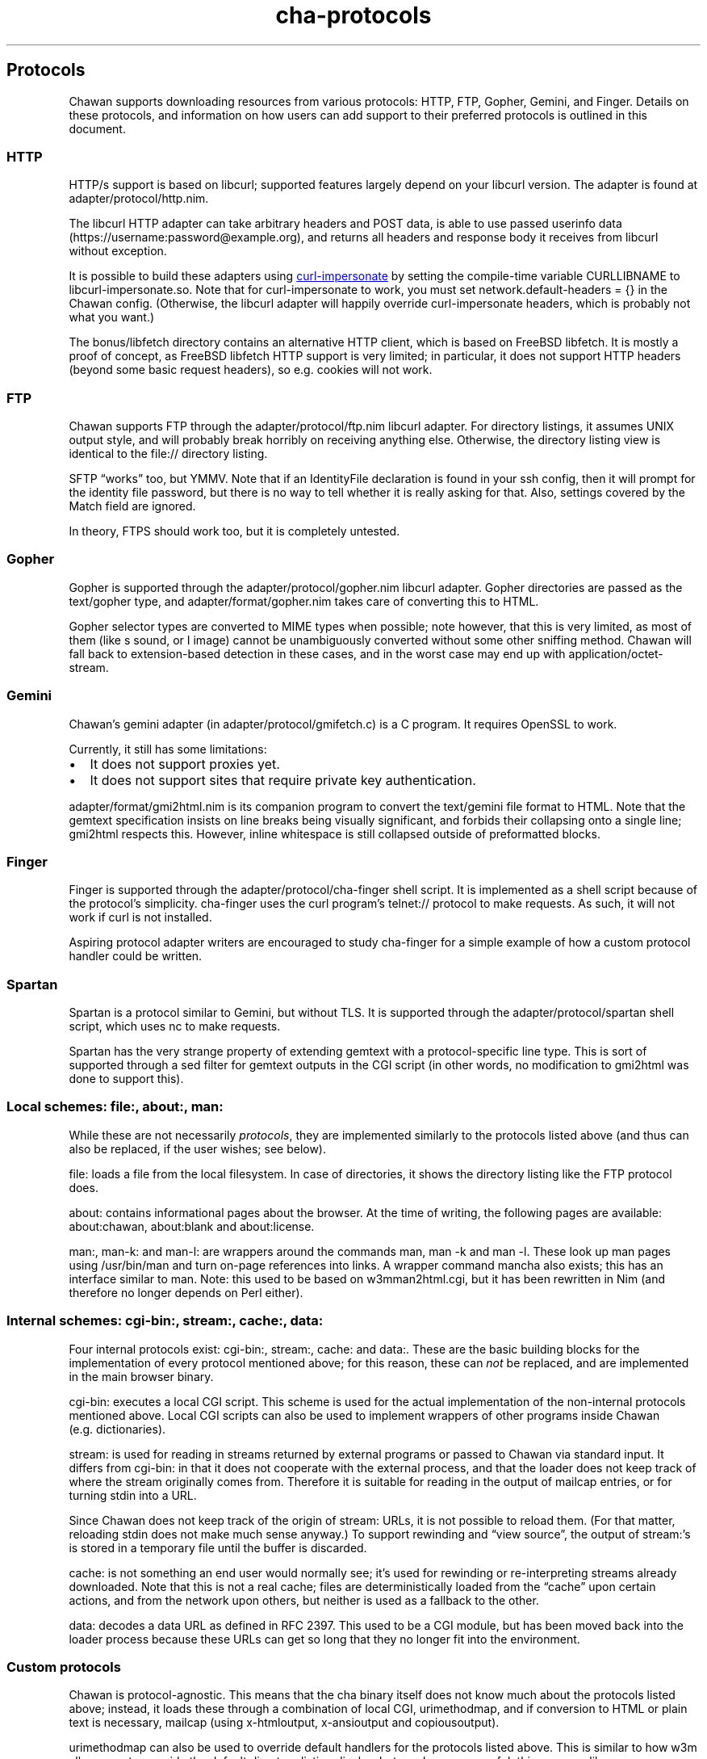 .\" Automatically generated by Pandoc 3.3
.\"
.TH "cha\-protocols" "5" "" "" "Protocol support in Chawan"
.SH Protocols
Chawan supports downloading resources from various protocols: HTTP, FTP,
Gopher, Gemini, and Finger.
Details on these protocols, and information on how users can add support
to their preferred protocols is outlined in this document.
.SS HTTP
HTTP/s support is based on libcurl; supported features largely depend on
your libcurl version.
The adapter is found at \f[CR]adapter/protocol/http.nim\f[R].
.PP
The libcurl HTTP adapter can take arbitrary headers and POST data, is
able to use passed userinfo data
(\f[CR]https://username:password\[at]example.org\f[R]), and returns all
headers and response body it receives from libcurl without exception.
.PP
It is possible to build these adapters using \c
.UR https://github.com/lwthiker/curl-impersonate
curl\-impersonate
.UE \c
\ by setting the compile\-time variable CURLLIBNAME to
\f[CR]libcurl\-impersonate.so\f[R].
Note that for curl\-impersonate to work, you must set
\f[CR]network.default\-headers = {}\f[R] in the Chawan config.
(Otherwise, the libcurl adapter will happily override curl\-impersonate
headers, which is probably not what you want.)
.PP
The \f[CR]bonus/libfetch\f[R] directory contains an alternative HTTP
client, which is based on FreeBSD libfetch.
It is mostly a proof of concept, as FreeBSD libfetch HTTP support is
very limited; in particular, it does not support HTTP headers (beyond
some basic request headers), so e.g.\ cookies will not work.
.SS FTP
Chawan supports FTP through the \f[CR]adapter/protocol/ftp.nim\f[R]
libcurl adapter.
For directory listings, it assumes UNIX output style, and will probably
break horribly on receiving anything else.
Otherwise, the directory listing view is identical to the file://
directory listing.
.PP
SFTP \[lq]works\[rq] too, but YMMV.
Note that if an IdentityFile declaration is found in your ssh config,
then it will prompt for the identity file password, but there is no way
to tell whether it is really asking for that.
Also, settings covered by the Match field are ignored.
.PP
In theory, FTPS should work too, but it is completely untested.
.SS Gopher
Gopher is supported through the \f[CR]adapter/protocol/gopher.nim\f[R]
libcurl adapter.
Gopher directories are passed as the \f[CR]text/gopher\f[R] type, and
\f[CR]adapter/format/gopher.nim\f[R] takes care of converting this to
HTML.
.PP
Gopher selector types are converted to MIME types when possible; note
however, that this is very limited, as most of them (like \f[CR]s\f[R]
sound, or \f[CR]I\f[R] image) cannot be unambiguously converted without
some other sniffing method.
Chawan will fall back to extension\-based detection in these cases, and
in the worst case may end up with \f[CR]application/octet\-stream\f[R].
.SS Gemini
Chawan\[cq]s gemini adapter (in \f[CR]adapter/protocol/gmifetch.c\f[R])
is a C program.
It requires OpenSSL to work.
.PP
Currently, it still has some limitations:
.IP \[bu] 2
It does not support proxies yet.
.IP \[bu] 2
It does not support sites that require private key authentication.
.PP
\f[CR]adapter/format/gmi2html.nim\f[R] is its companion program to
convert the \f[CR]text/gemini\f[R] file format to HTML.
Note that the gemtext specification insists on line breaks being
visually significant, and forbids their collapsing onto a single line;
gmi2html respects this.
However, inline whitespace is still collapsed outside of preformatted
blocks.
.SS Finger
Finger is supported through the \f[CR]adapter/protocol/cha\-finger\f[R]
shell script.
It is implemented as a shell script because of the protocol\[cq]s
simplicity.
cha\-finger uses the \f[CR]curl\f[R] program\[cq]s telnet:// protocol to
make requests.
As such, it will not work if \f[CR]curl\f[R] is not installed.
.PP
Aspiring protocol adapter writers are encouraged to study cha\-finger
for a simple example of how a custom protocol handler could be written.
.SS Spartan
Spartan is a protocol similar to Gemini, but without TLS.
It is supported through the \f[CR]adapter/protocol/spartan\f[R] shell
script, which uses \f[CR]nc\f[R] to make requests.
.PP
Spartan has the very strange property of extending gemtext with a
protocol\-specific line type.
This is sort of supported through a sed filter for gemtext outputs in
the CGI script (in other words, no modification to gmi2html was done to
support this).
.SS Local schemes: file:, about:, man:
While these are not necessarily \f[I]protocols\f[R], they are
implemented similarly to the protocols listed above (and thus can also
be replaced, if the user wishes; see below).
.PP
\f[CR]file:\f[R] loads a file from the local filesystem.
In case of directories, it shows the directory listing like the FTP
protocol does.
.PP
\f[CR]about:\f[R] contains informational pages about the browser.
At the time of writing, the following pages are available:
\f[CR]about:chawan\f[R], \f[CR]about:blank\f[R] and
\f[CR]about:license\f[R].
.PP
\f[CR]man:\f[R], \f[CR]man\-k:\f[R] and \f[CR]man\-l:\f[R] are wrappers
around the commands \f[CR]man\f[R], \f[CR]man \-k\f[R] and
\f[CR]man \-l\f[R].
These look up man pages using \f[CR]/usr/bin/man\f[R] and turn on\-page
references into links.
A wrapper command \f[CR]mancha\f[R] also exists; this has an interface
similar to \f[CR]man\f[R].
Note: this used to be based on w3mman2html.cgi, but it has been
rewritten in Nim (and therefore no longer depends on Perl either).
.SS Internal schemes: cgi\-bin:, stream:, cache:, data:
Four internal protocols exist: \f[CR]cgi\-bin:\f[R], \f[CR]stream:\f[R],
\f[CR]cache:\f[R] and \f[CR]data:\f[R].
These are the basic building blocks for the implementation of every
protocol mentioned above; for this reason, these can \f[I]not\f[R] be
replaced, and are implemented in the main browser binary.
.PP
\f[CR]cgi\-bin:\f[R] executes a local CGI script.
This scheme is used for the actual implementation of the non\-internal
protocols mentioned above.
Local CGI scripts can also be used to implement wrappers of other
programs inside Chawan (e.g.\ dictionaries).
.PP
\f[CR]stream:\f[R] is used for reading in streams returned by external
programs or passed to Chawan via standard input.
It differs from \f[CR]cgi\-bin:\f[R] in that it does not cooperate with
the external process, and that the loader does not keep track of where
the stream originally comes from.
Therefore it is suitable for reading in the output of mailcap entries,
or for turning stdin into a URL.
.PP
Since Chawan does not keep track of the origin of \f[CR]stream:\f[R]
URLs, it is not possible to reload them.
(For that matter, reloading stdin does not make much sense anyway.)
To support rewinding and \[lq]view source\[rq], the output of
\f[CR]stream:\f[R]\[cq]s is stored in a temporary file until the buffer
is discarded.
.PP
\f[CR]cache:\f[R] is not something an end user would normally see;
it\[cq]s used for rewinding or re\-interpreting streams already
downloaded.
Note that this is not a real cache; files are deterministically loaded
from the \[lq]cache\[rq] upon certain actions, and from the network upon
others, but neither is used as a fallback to the other.
.PP
\f[CR]data:\f[R] decodes a data URL as defined in RFC 2397.
This used to be a CGI module, but has been moved back into the loader
process because these URLs can get so long that they no longer fit into
the environment.
.SS Custom protocols
Chawan is protocol\-agnostic.
This means that the \f[CR]cha\f[R] binary itself does not know much
about the protocols listed above; instead, it loads these through a
combination of local CGI, urimethodmap, and if conversion to HTML or
plain text is necessary, mailcap (using x\-htmloutput, x\-ansioutput and
copiousoutput).
.PP
urimethodmap can also be used to override default handlers for the
protocols listed above.
This is similar to how w3m allows you to override the default directory
listing display, but much more powerful; this way, any library or
program that can retrieve and output text through a certain protocol can
be combined with Chawan.
.PP
For example, consider the urimethodmap definition of cha\-finger:
.IP
.EX
finger:     cgi\-bin:cha\-finger
.EE
.PP
This commands Chawan to load the cha\-finger CGI script, setting the
\f[CR]$MAPPED_URI_*\f[R] variables to the target URL\[cq]s parts in the
process.
.PP
Then, cha\-finger uses these passed parts to construct an appropriate
curl command that will retrieve the specified \f[CR]finger:\f[R] URL; it
prints the header `Content\-Type: text/plain' to the output, then an
empty line, then the body of the retrieved resource.
If an error is encountered, it prints a \f[CR]Cha\-Control\f[R] header
with an error code and a specific error message instead.
.SS Adding a new protocol
Here we will add a protocol called \[lq]cowsay\[rq], so that the URL
cowsay:text prints the output of \f[CR]cowsay text\f[R] after a second
of waiting.
.PP
First, make sure you have a local CGI path \f[CR]\[ti]/cgi\-bin\f[R] set
up in your \f[CR]\[ti]/.config/chawan/config.toml\f[R]:
.IP
.EX
cgi\-dir = [\[dq]\[ti]/cgi\-bin\[dq], \[dq]${%CHA_LIBEXEC_DIR}/cgi\-bin\[dq]]
.EE
.PP
It is also possible to just put your CGI scripts to
\f[CR]/usr/local/libexec/chawan/cgi\-bin\f[R]; this is enabled by
default, so you need no edits in your config.
But it seems more convenient to use a dedicated cgi\-bin in your home
directory.
.PP
\f[CR]mkdir \[ti]/cgi\-bin\f[R], and create a CGI script in
\f[CR]\[ti]/cgi\-bin\f[R] called \f[CR]cowsay.cgi\f[R]:
.IP
.EX
\f[I]#!/bin/sh\f[R]
\f[I]# We are going to wait a second from now, but want Chawan to show\f[R]
\f[I]# \[dq]Downloading...\[dq] instead of \[dq]Connecting...\[dq]. So signal to the browser that the\f[R]
\f[I]# connection has succeeded.\f[R]
printf \[aq]Cha\-Control: Connectedn\[aq]
sleep 1 \f[I]# sleep\f[R]
\f[I]# Status is a special header that signals the equivalent HTTP status code.\f[R]
printf \[aq]Status: 200\[aq] \f[I]# HTTP OK\f[R]
\f[I]# Tell the browser that no more control headers are to be expected.\f[R]
\f[I]# This is useful when you want to send remotely received headers; then, it would\f[R]
\f[I]# be an attack vector to simply send the headers without ControlDone, as nothing\f[R]
\f[I]# stops the website from sending a Cha\-Control header. With ControlDone sent,\f[R]
\f[I]# even Cha\-Control headers will be interpreted as regular headers.\f[R]
printf \[aq]Cha\-Control: ControlDonen\[aq]
\f[I]# As in HTTP, you must send an empty line before the body.\f[R]
printf \[aq]n\[aq]
\f[I]# Now, print the body. We take the path passed to the URL; urimethodmap\f[R]
\f[I]# sets this as MAPPED_URI_PATH. This is URI\-encoded, so we also run the urldec\f[R]
\f[I]# utility on it.\f[R]
cowsay \[dq]$(printf \[aq]%sn\[aq] \[dq]$MAPPED_URI_PATH\[dq] \f[B]|\f[R] \[dq]$CHA_LIBEXEC_DIR\[dq]/urldec)\[dq]
.EE
.PP
Now, create a \[lq].urimethodmap\[rq] file in your \f[CR]$HOME\f[R]
directory.
.PP
Then, enter into it the following:
.IP
.EX
cowsay:     /cgi\-bin/cowsay.cgi
.EE
.PP
Now try \f[CR]cha cowsay:Hello,%20world.\f[R].
If you did everything correctly, it should wait one second, then print a
cow saying \[lq]Hello, world.\[rq].
.SS See also
\f[B]cha\f[R](1), \f[B]cha\-localcgi\f[R](5),
\f[B]cha\-urimethodmap\f[R](5), \f[B]cha\-mailcap\f[R](5)
